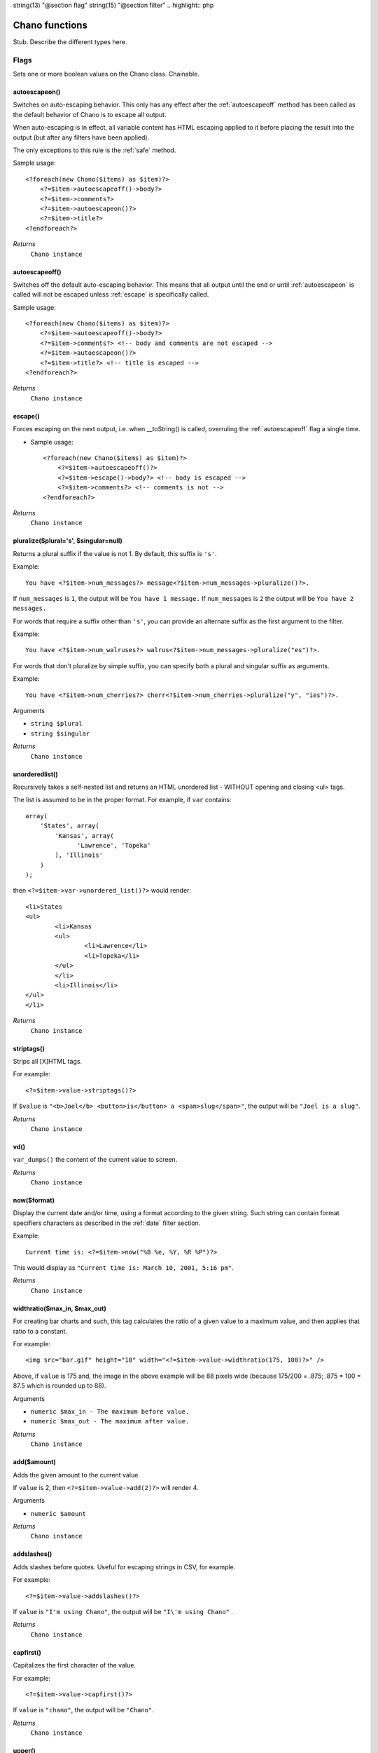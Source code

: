 string(13) "@section flag"
string(15) "@section filter"
.. highlight:: php

Chano functions
===============

Stub. Describe the different types here.

Flags
_____

Sets one or more boolean values on the Chano class. Chainable.

.. _autoescapeon:

autoescapeon()
++++++++++++++

Switches on auto-escaping behavior. This only has any effect after the
:ref:`autoescapeoff` method has been called as the default behavior of
Chano is to escape all output.

When auto-escaping is in effect, all variable content has HTML escaping
applied to it before placing the result into the output (but after any
filters have been applied).

The only exceptions to this rule is the :ref:`safe` method.

Sample usage::

    <?foreach(new Chano($items) as $item)?>
        <?=$item->autoescapeoff()->body?>
        <?=$item->comments?>
        <?=$item->autoescapeon()?>
        <?=$item->title?>
    <?endforeach?>

*Returns*
  ``Chano instance``

.. _autoescapeoff:

autoescapeoff()
+++++++++++++++

Switches off the default auto-escaping behavior. This means that all
output until the end or until :ref:`autoescapeon` is called will not be
escaped unless :ref:`escape` is specifically called.

Sample usage::

    <?foreach(new Chano($items) as $item)?>
        <?=$item->autoescapeoff()->body?>
        <?=$item->comments?> <!-- body and comments are not escaped -->
        <?=$item->autoescapeon()?>
        <?=$item->title?> <!-- title is escaped -->
    <?endforeach?>

*Returns*
  ``Chano instance``

.. _escape:

escape()
++++++++

Forces escaping on the next output, i.e. when __toString() is called,
overruling the :ref:`autoescapeoff` flag a single time.

* Sample usage::

    <?foreach(new Chano($items) as $item)?>
        <?=$item->autoescapeoff()?>
        <?=$item->escape()->body?> <!-- body is escaped -->
        <?=$item->comments?> <!-- comments is not -->
    <?endforeach?>

*Returns*
  ``Chano instance``

.. _pluralize:

pluralize($plural='s', $singular=null)
++++++++++++++++++++++++++++++++++++++

Returns a plural suffix if the value is not 1. By default,
this suffix is ``'s'``.

Example::

    You have <?$item->num_messages?> message<?$item->num_messages->pluralize()?>.

If ``num_messages`` is ``1``, the output will be ``You have 1 message.``
If ``num_messages`` is ``2``  the output will be ``You have 2 messages.``

For words that require a suffix other than ``'s'``, you can provide an
alternate suffix as the first argument to the filter.

Example::

    You have <?$item->num_walruses?> walrus<?$item->num_messages->pluralize("es")?>.

For words that don't pluralize by simple suffix, you can specify both a
plural and singular suffix as arguments.

Example::

    You have <?$item->num_cherries?> cherr<?$item->num_cherries->pluralize("y", "ies")?>.

Arguments

- ``string $plural``
- ``string $singular``

*Returns*
  ``Chano instance``

.. _unorderedlist:

unorderedlist()
+++++++++++++++

Recursively takes a self-nested list and returns an HTML unordered list -
WITHOUT opening and closing <ul> tags.

The list is assumed to be in the proper format. For example, if ``var``
contains::

    array(
        'States', array(
            'Kansas', array(
                  'Lawrence', 'Topeka'
            ), 'Illinois'
        )
    );

then ``<?=$item->var->unordered_list()?>`` would render::

    <li>States
    <ul>
            <li>Kansas
            <ul>
                    <li>Lawrence</li>
                    <li>Topeka</li>
            </ul>
            </li>
            <li>Illinois</li>
    </ul>
    </li>

*Returns*
  ``Chano instance``

.. _striptags:

striptags()
+++++++++++

Strips all [X]HTML tags.

For example::

    <?=$item->value->striptags()?>

If ``$value`` is
``"<b>Joel</b> <button>is</button> a <span>slug</span>"``, the output
will be ``"Joel is a slug"``.

*Returns*
  ``Chano instance``

.. _vd:

vd()
++++

``var_dumps()`` the content of the current value to screen.



*Returns*
  ``Chano instance``

.. _now:

now($format)
++++++++++++

Display the current date and/or time, using a format according to the
given string. Such string can contain format specifiers characters as
described in the :ref:`date` filter section.

Example::

    Current time is: <?=$item->now("%B %e, %Y, %R %P")?>

This would display as ``"Current time is: March 10, 2001, 5:16 pm"``.

*Returns*
  ``Chano instance``

.. _widthratio:

widthratio($max_in, $max_out)
+++++++++++++++++++++++++++++

For creating bar charts and such, this tag calculates the ratio of a
given value to a maximum value, and then applies that ratio to a
constant.

For example::

    <img src="bar.gif" height="10" width="<?=$item->value->widthratio(175, 100)?>" />

Above, if ``value`` is 175 and, the image in the above example will be
88 pixels wide
(because 175/200 = .875; .875 * 100 = 87.5 which is rounded up to 88).

Arguments

- ``numeric $max_in - The maximum before value.``
- ``numeric $max_out - The maximum after value.``

*Returns*
  ``Chano instance``

.. _add:

add($amount)
++++++++++++

Adds the given amount to the current value.

If ``value`` is 2, then ``<?=$item->value->add(2)?>`` will render 4.

Arguments

- ``numeric $amount``

*Returns*
  ``Chano instance``

.. _addslashes:

addslashes()
++++++++++++

Adds slashes before quotes. Useful for escaping strings in CSV, for
example.

For example::

    <?=$item->value->addslashes()?>

If ``value`` is ``"I'm using Chano"``, the output will be
``"I\'m using Chano"``
.

*Returns*
  ``Chano instance``

.. _capfirst:

capfirst()
++++++++++

Capitalizes the first character of the value.

For example::

    <?=$item->value->capfirst()?>

If ``value`` is ``"chano"``, the output will be ``"Chano"``.

*Returns*
  ``Chano instance``

.. _upper:

upper()
+++++++

Converts a string into all uppercase.

For example::

    <?=$item->value->upper()?>

If ``value`` is ``"Joel is a slug"``, the output will be
``"JOEL IS A SLUG"``.

*Returns*
  ``Chano instance``

.. _center:

center($width)
++++++++++++++

Centers the value in a field of a given width.

For example::

    <?=$item->value->center(15)?>

If ``value`` is ``"Chano!"``, the output will be ``"     Chano!    "``.

Arguments

- ``int $width``

*Returns*
  ``Chano instance``

.. _ljust:

ljust($width)
+++++++++++++

Left-aligns the value in a field of a given width.

For example::

    "<?=$item->value->ljust(10)?>"

If value is Chano!, the output will be "Chano!    ".

Arguments

- ``int $width``

*Returns*
  ``Chano instance``

.. _rjust:

rjust($width)
+++++++++++++

Right-aligns the value in a field of a given width.

For example::

    "<?=$item->value->rjust(10)?>"

If value is Chano!, the output will be "    Chano!".

Arguments

- ``int $width``

*Returns*
  ``Chano instance``

.. _cut:

cut($string)
++++++++++++

Removes all values of passed argument from the current value.

For example::

    <?=$item->value->cut(" ")?>

If ``value`` is ``"String with spaces"``, the output will be
``"Stringwithspaces"``.

Arguments

- ``string $string - The string to remove.``

*Returns*
  ``Chano instance``

.. _date:

date($format)
+++++++++++++

Formats a date according to the given format.

The format must be in a syntax supported by the
`strftime() <http://php.net/manual/en/function.strftime.php>`_ function.

The used timezone is the one found by the
`date_default_timezone_get() <http://www.php.net/manual/en/function.date-default-timezone-get.php>`_
function.

Uses the current locale as set by the `setlocale <http://php.net/manual/en/function.setlocale.php>`_
function.

The input value can be a digit, which will be interpreted as a linux
timestamp, a ``DateTime()`` class or a string
`recognized by <http://www.php.net/manual/en/datetime.formats.php>`_ the
`strtotime() <http://php.net/manual/en/function.strtotime.php>`_
class.

For example::

    <?=$item->value->date("%d %B %Y")?>

If ``value`` is the string "2000-01-01", a DateTime object like
``new DateTime("2000-01-01")`` or the linux timestamp integer 946684800,
the output will be the string ``'01 January 2000'``.

Arguments

- ``string $format``

*Returns*
  ``Chano instance``

.. _filesizeformat:

filesizeformat()
++++++++++++++++

Format the value like a 'human-readable' file size (i.e. ``'13 KB'``,
``'4.1 MB'``, ``'102 bytes'``, etc).

For example::

    <?=$item->value(filesizeformat)?>

If ``value`` is 123456789, the output would be ``117.7 MB``.

*Returns*
  ``Chano instance``

.. _yesno:

yesno($yes=null, $no=null, $maybe=null)
+++++++++++++++++++++++++++++++++++++++

Given a string mapping values for true, false and (optionally) null,
returns one of those strings according to the value:

For example::

    <?=$item->value(filesizeformat("yeah", "no", "maybe"))?>

==========  ===========================  ==================================
Value       Arguments                    Outputs
==========  ===========================  ==================================
``true``    ``("yeah", "no", "maybe")``  ``yeah``
``false``   ``("yeah", "no", "maybe")``  ``no``
``null``    ``("yeah", "no", "maybe")``  ``maybe``
``null``    ``("yeah", "no")``           ``"no"`` (converts null to false
                                         if no mapping for null is given)
==========  ===========================  ==================================

Arguments

- ``string $yes``
- ``string $no``
- ``string $maybe``

*Returns*
  ``Chano instance``

.. _wordwrap:

wordwrap($width)
++++++++++++++++

Wraps words at specified line length.

For example::

    <?=$item->value->wordwrap(5)?>

If ``value`` is ``Joel is a slug``, the output would be::

    Joel
    is a
    slug

Arguments

- ``int $width - Number of characters at which to wrap the text.``

*Returns*
  ``Chano instance``

.. _wordcount:

wordcount()
+++++++++++

Returns the number of words.

For example::

    <?=$item->value->wordcount()?>

If ``value`` is ``"Joel is a slug"``, the output will be ``4``.

*Returns*
  ``Chano instance``

.. _stringformat:

stringformat($format)
+++++++++++++++++++++

Formats the variable according to the argument, a string formatting
specifier. This specifier uses the syntax of the
`sprintf <http://php.net/manual/en/function.sprintf.php>`_ function.

For example::

    <?=$item->value->stringformat:("%03d")?>

If ``value`` is ``1``, the output will be ``"001"``.

Arguments

- ``string $format``

*Returns*
  ``Chano instance``

.. _escapejs:

escapejs()
++++++++++

Escapes characters for use in JavaScript strings. This does *not* make
the string safe for use in HTML, but does protect you from syntax errors
when using templates to generate JavaScript/JSON.

For example::

    <?=$item->value->escapejs()?>

If ``value`` is ``"testing\r\njavascript \'string" <b>escaping</b>"``,
the output will be
``"testing\\u000D\\u000Ajavascript \\u0027string\\u0022 \\u003Cb\\u003Eescaping\\u003C/b\\u003E"``.

*Returns*
  ``Chano instance``

.. _first:

first()
+++++++

Outputs the first item in an array, stdClass or Traversable.

For example::

    <?=$item->value->first()?>

If ``value`` is the array ``array('a', 'b', 'c')``, the output will be
``'a'``.

*Returns*
  ``Chano instance``

.. _fixampersands:

fixampersands()
+++++++++++++++

.. note::

This is rarely useful as ampersands are automatically escaped.
    See :ref:`escape` for more information.

Replaces ampersands with ``&amp;`` entities.

For example::

    <?=$item->value->fixampersands()?>

If ``value`` is ``Tom & Jerry``, the output will be ``Tom &amp; Jerry``.

*Returns*
  ``Chano instance``

.. _floatformat:

floatformat($decimal_places=null)
+++++++++++++++++++++++++++++++++

When used without an argument, rounds a floating-point number to one
decimal place -- but only if there's a decimal part to be displayed.

For example:

============  ===================================  ========
``value``     Template                             Output
============  ===================================  ========
``34.23234``  ``<?=$item->value->floatformat()?>``  ``34.2``
``34.00000``  ``<?=$item->value->floatformat()?>``  ``34``
``34.26000``  ``<?=$item->value->floatformat()?>``  ``34.3``
============  ===================================  ========

If used with a numeric integer argument, ``floatformat`` rounds a number
to that many decimal places. For example:

============  ====================================  ==========
``value``     Template                              Output
============  ====================================  ==========
``34.23234``  ``<?=$item->value->floatformat(3)?>``  ``34.232``
``34.00000``  ``<?=$item->value->floatformat(3)?>``  ``34.000``
``34.26000``  ``<?=$item->value->floatformat(3)?>``  ``34.260``
============  ====================================  ==========

If the argument passed to ``floatformat`` is negative, it will round a
number to that many decimal places -- but only if there's a decimal part
to be displayed. For example:

============  =====================================  ==========
``value``     Template                               Output
============  =====================================  ==========
``34.23234``  ``<?=$item->value->floatformat(-3)?>``  ``34.232``
``34.00000``  ``<?=$item->value->floatformat(-3)?>``  ``34``
``34.26000``  ``<?=$item->value->floatformat(-3)?>``  ``34.260``
============  =====================================  ==========

Using ``floatformat`` with no argument is equivalent to using
``floatformat`` with an argument of ``-1``.

Arguments

- ``string $format``

*Returns*
  ``Chano instance``

.. _getdigit:

getdigit($number)
+++++++++++++++++

Given a whole number, returns the requested digit, where 1 is the
right-most digit, 2 is the second-right-most digit, etc. Returns the
original value for invalid input (if input or argument is not an integer,
or if argument is less than 1). Otherwise, output is always an integer.

For example::

    <?=$item->value->get_digit(2)?>

If ``value`` is ``123456789``, the output will be ``8``.

Arguments

- ``int $number``

*Returns*
  ``Chano instance``

.. _lower:

lower()
+++++++

Converts a string into all lowercase.

For example::

    <?=$item->value->lower()?>

If ``value`` is ``Still MAD At Yoko``, the output will be
``still mad at yoko``.

*Returns*
  ``Chano instance``

.. _title:

title()
+++++++

Converts a string into titlecase.

For example::

    <?=$item->value->title()?>

If ``value`` is ``"my first post"``, the output will be
``"My First Post"``.

*Returns*
  ``Chano instance``

.. _urlize:

urlize()
++++++++

Converts URLs in text into clickable links.

Works on links prefixed with ``http://``, ``https://``, or ``www.``. For
example, ``http://goo.gl/aia1t`` will get converted but ``goo.gl/aia1t``
won't.

Also works on domain-only links ending in one of the common ``.com``,
``.net``, or ``.org`` top level domains.
For example, ``chano.readthedocs.org`` will still get converted.

Links can have trailing punctuation (periods, commas, close-parens) and
leading punctuation (opening parens) and ``urlize`` will still do the
right thing.

Links generated by ``urlize`` have a ``rel="nofollow"`` attribute added
to them.

For example::

    <?=$item->value->urlize()?>

If ``value`` is ``"Check out chano.readthedocs.org"``, the output will be
``"Check out <a href="http://chano.readthedocs.org"
rel="nofollow">chano.readthedocs.org</a>"``.

*Returns*
  ``Chano instance``

.. _urlizetrunc:

urlizetrunc($len)
+++++++++++++++++

Converts URLs into clickable links just like urlize_, but truncates URLs
longer than the given character limit.

For example::

    <?=$item->value->urlizetrunc(15)?>

If ``value`` is ``"Check out chano.readthedocs.org"``, the output would
be ``'Check out <a href="http://chano.readthedocs.org"
rel="nofollow">chano.readth...</a>'``.

As with urlize_, this filter should only be applied to plain text.

Arguments

- ``int $length - Number of characters that link text should be truncated to, including the ellipsis that's added if truncation is necessary.``

*Returns*
  ``Chano instance``

.. _truncatewords:

truncatewords($number)
++++++++++++++++++++++

Truncates a string after a certain number of words.

For example::

    <?=$item->value->truncatewords(2)?>

If ``value`` is ``"Joel is a slug"``, the output will be
``"Joel is ..."``.

Arguments

- ``string $number - Number of words to truncate after.``

*Returns*
  ``Chano instance``

.. _truncatewordshtml:

truncatewordshtml($number)
++++++++++++++++++++++++++

Similar to `truncatewords`_, except that it is aware of HTML tags.

Any tags that are opened in the string and not closed before the
truncation point, are closed immediately after the truncation.

This is less efficient than ``truncatewords``, so should only be used
when it is being passed HTML text.

For example::

    <?=$item->value->truncatewords_html(2)?>

If ``value`` is ``"<p>Joel is a slug</p>"``, the output will be
``"<p>Joel is ...</p>"``.

Newlines in the HTML content will be preserved.

Arguments

- ``string $number - Number of words to truncate after.``

*Returns*
  ``Chano instance``

.. _truncatechars:

truncatechars($length, $ellipsis='...')
+++++++++++++++++++++++++++++++++++++++

Truncates a string if it is longer than the specified number of
characters. Truncated strings will end with an ellipsis, which defaults
to ("...") but can be set with the second argument.

For example::

    <?=$item->value->truncatechars(9)?>

If ``value`` is ``"Joel is a slug"``, the output will be ``"Joel i..."``.

Arguments

- ``int $length``
- ``string $ellipsis - Custom ellipsis character(s).``

*Returns*
  ``Chano instance``

.. _urlencode:

urlencode()
+++++++++++

Escapes a value for use in a URL.

For example::

    <?=$item->value->urlencode()?>

If ``value`` is ``"http://www.example.org/foo?a=b&c=d"``, the output will
be ``"http%3A//www.example.org/foo%3Fa%3Db%26c%3Dd"``.

*Returns*
  ``Chano instance``

.. _iriencode:

iriencode()
+++++++++++

Converts an IRI (Internationalized Resource Identifier) to a string that
is suitable for including in a URL. This is necessary if you're trying
to use strings containing non-ASCII characters in a URL.

It's safe to use this filter on a string that has already gone through
the ``urlencode`` filter.

For example::

    <?=$item->value->iriencode()?>

If ``value`` is ``"?test=1&me=2"``, the output will be
``"?test=1&amp;me=2"``.

*Returns*
  ``Chano instance``

.. _slice:

slice($slice_string)
++++++++++++++++++++

Returns a slice of a string.

Uses the same syntax as Python's list slicing. See
http://diveintopython.org/native_data_types/lists.html#odbchelper.list.slice
for an introduction.

Example::

    <?=$item->value->slice("0")?>
    <?=$item->value->slice("1")?>
    <?=$item->value->slice("-1")?>
    <?=$item->value->slice("1:2")?>
    <?=$item->value->slice("1:3")?>
    <?=$item->value->slice("0::2")?>

If ``value`` is ``"abcdefg"``, the outputs will be
``""``, ``"a"``, ``"abcdef"``, ``"b"``, ``"bc"`` and ``"aceg"``
respectively.

Arguments

- ``string $slice_string``

*Returns*
  ``Chano instance``

.. _linenumbers:

linenumbers()
+++++++++++++

Displays text with line numbers.

For example::

    <?=$item->value->linenumbers()?>

If ``value`` is::

    one
    two
    three

the output will be::

    1. one
    2. two
    3. three

*Returns*
  ``Chano instance``

.. _removetags:

removetags()
++++++++++++

Removes given arguments of [X]HTML tags from the output.

For example::

    <?=$item->value->removetags("b", "span", "ol")?>

If ``value`` is ``"<b>Joel</b> <button>is</button> a <span>slug</span>"``
the output will be ``"Joel <button>is</button> a slug"``.

Note that this filter is case-sensitive.

If ``value`` is ``"<B>Joel</B> <button>is</button> a <span>slug</span>"``
the output will be ``"<B>Joel</B> <button>is</button> a slug"``.

Arguments

- ``string $tag1 ... $tagN - An arbitrary number of tags to be removed.``

*Returns*
  ``Chano instance``

.. _linebreaks:

linebreaks()
++++++++++++

Replaces line breaks in plain text with appropriate HTML; a single
newline becomes an HTML line break (``<br />``) and a new line
followed by a blank line becomes a paragraph break (``</p>``).

For example::

    <?=$item->value->linebreaks?>

If ``value`` is ``Joel\nis a slug``, the output will be ``<p>Joel<br />is
a slug</p>``.

*Returns*
  ``Chano instance``

.. _linebreaksbr:

linebreaksbr()
++++++++++++++

Converts all newlines in a piece of plain text to HTML line breaks
(``<br />``).

For example::

    <?=$item->value->linebreaksbr()?>

If ``value`` is ``"Joel\nis a slug"``, the output will be
``Joel<br />is a slug``.

*Returns*
  ``Chano instance``

.. _join:

join($glue=', ')
++++++++++++++++

Joins a list with a string, like the
`implode() <http://php.net/manual/en/function.implode.php>`_ function.

For example::

    <?=$item->value->join(" // ")?>

If ``value`` is the array ``array('a', 'b', 'c')``, the output will be
the string ``"a // b // c"``.

Arguments

- ``string $glue``

*Returns*
  ``Chano instance``

.. _makelist:

makelist()
++++++++++

Returns the value turned into an array.

For example::

    <?=$item->value->make_list()?>

If ``value`` is the string ``"Joel"``, the output would be the list
``array('J', 'o', 'e', 'l')``.

*Returns*
  ``Chano instance``

.. _slugify:

slugify()
+++++++++

Converts to lowercase, removes non-word characters (alphanumerics and
underscores) and converts spaces to hyphens. Also strips leading and
trailing whitespace.

For example::

    <?=$item->value->slugify()?>

If ``value`` is ``"Joel is a slug"``, the output will be
``"joel-is-a-slug"``.

*Returns*
  ``Chano instance``

.. _phone2numeric:

phone2numeric()
+++++++++++++++

Converts a phone number (possibly containing letters) to its numerical
equivalent.

The input doesn't have to be a valid phone number. This will happily
convert any string.

For example::

    <?=$item->value->phone2numeric()?>

If ``value`` is ``800-COLLECT``, the output will be ``800-2655328``.

*Returns*
  ``Chano instance``


